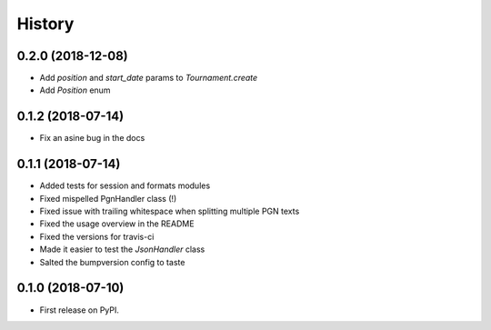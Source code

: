=======
History
=======

0.2.0 (2018-12-08)
------------------

* Add `position` and `start_date` params to `Tournament.create`
* Add `Position` enum


0.1.2 (2018-07-14)
------------------

* Fix an asine bug in the docs


0.1.1 (2018-07-14)
------------------

* Added tests for session and formats modules
* Fixed mispelled PgnHandler class (!)
* Fixed issue with trailing whitespace when splitting multiple PGN texts
* Fixed the usage overview in the README
* Fixed the versions for travis-ci
* Made it easier to test the `JsonHandler` class
* Salted the bumpversion config to taste


0.1.0 (2018-07-10)
------------------

* First release on PyPI.
